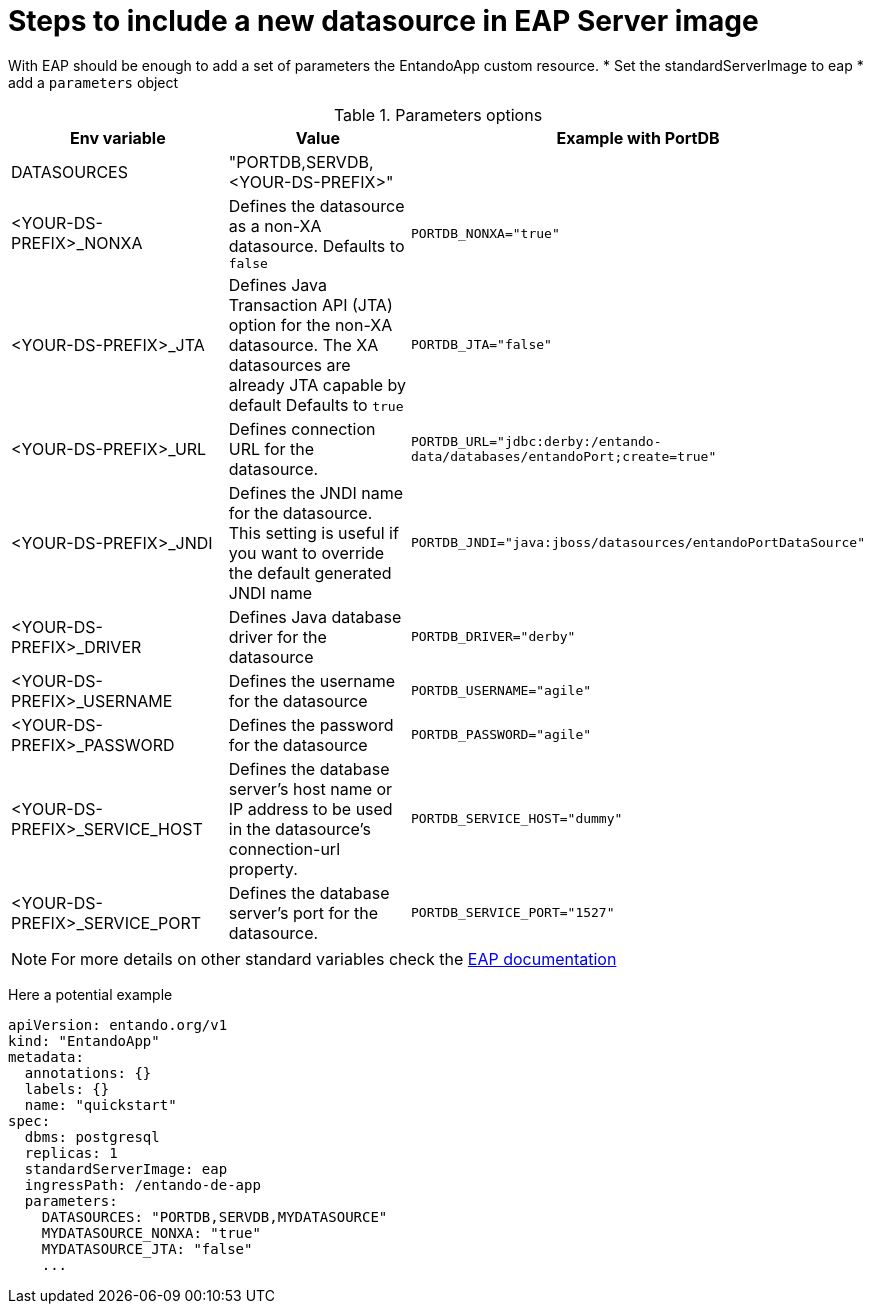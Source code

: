 = Steps to include a new datasource in EAP Server image

With EAP should be enough to add a set of parameters the EntandoApp custom resource.
* Set the standardServerImage to eap
* add a `parameters` object

.Parameters options
[options="header"]
|=======================
|Env variable|Value| Example with PortDB
| DATASOURCES | "PORTDB,SERVDB, <YOUR-DS-PREFIX>" |
| <YOUR-DS-PREFIX>_NONXA| Defines the datasource as a non-XA datasource. Defaults to `false` |`PORTDB_NONXA="true"`
| <YOUR-DS-PREFIX>_JTA| Defines Java Transaction API (JTA) option for the non-XA datasource. The XA datasources are already JTA capable by default Defaults to `true` | `PORTDB_JTA="false"`
| <YOUR-DS-PREFIX>_URL| Defines connection URL for the datasource. | `PORTDB_URL="jdbc:derby:/entando-data/databases/entandoPort;create=true"`
| <YOUR-DS-PREFIX>_JNDI| Defines the JNDI name for the datasource. This setting is useful if you want to override the default generated JNDI name |`PORTDB_JNDI="java:jboss/datasources/entandoPortDataSource"`
| <YOUR-DS-PREFIX>_DRIVER| Defines Java database driver for the datasource | `PORTDB_DRIVER="derby"`
| <YOUR-DS-PREFIX>_USERNAME| Defines the username for the datasource | `PORTDB_USERNAME="agile"`
| <YOUR-DS-PREFIX>_PASSWORD| Defines the password for the datasource | `PORTDB_PASSWORD="agile"`
| <YOUR-DS-PREFIX>_SERVICE_HOST|Defines the database server’s host name or IP address to be used in the datasource’s connection-url property. | `PORTDB_SERVICE_HOST="dummy"` | <YOUR-DS-PREFIX>_SERVICE_PORT|Defines the database server’s port for the datasource. |`PORTDB_SERVICE_PORT="1527"`
|=======================

NOTE: For more details on other standard variables check the https://access.redhat.com/documentation/en-us/red_hat_jboss_enterprise_application_platform/7.1/html/red_hat_jboss_enterprise_application_platform_for_openshift/reference_information#db_service_prefix_mapping[EAP documentation]


Here a potential example
[source,yaml]
----
apiVersion: entando.org/v1
kind: "EntandoApp"
metadata:
  annotations: {}
  labels: {}
  name: "quickstart"
spec:
  dbms: postgresql
  replicas: 1
  standardServerImage: eap
  ingressPath: /entando-de-app
  parameters:
    DATASOURCES: "PORTDB,SERVDB,MYDATASOURCE"
    MYDATASOURCE_NONXA: "true"
    MYDATASOURCE_JTA: "false"
    ...
----
